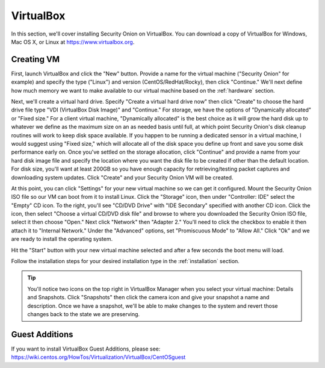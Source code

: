 .. _virtualbox:

VirtualBox
==========

In this section, we'll cover installing Security Onion on VirtualBox. You can download a copy of VirtualBox for Windows, Mac OS X, or Linux at https://www.virtualbox.org. 

Creating VM
-----------

First, launch VirtualBox and click the "New" button. Provide a name for the virtual machine ("Security Onion" for example) and specify the type ("Linux") and version (CentOS/RedHat/Rocky), then click "Continue." We'll next define how much memory we want to make available to our virtual machine based on the :ref:`hardware` section.

Next, we'll create a virtual hard drive. Specify "Create a virtual hard drive now" then click "Create" to choose the hard drive file type "VDI (VirtualBox Disk Image)" and "Continue." For storage, we have the options of "Dynamically allocated" or "Fixed size." For a client virtual machine, "Dynamically allocated" is the best choice as it will grow the hard disk up to whatever we define as the maximum size on an as needed basis until full, at which point Security Onion's disk cleanup routines will work to keep disk space available. If you happen to be running a dedicated sensor in a virtual machine, I would suggest using "Fixed size," which will allocate all of the disk space you define up front and save you some disk performance early on. Once you've settled on the storage allocation, click "Continue" and provide a name from your hard disk image file and specify the location where you want the disk file to be created if other than the default location. For disk size, you'll want at least 200GB so you have enough capacity for retrieving/testing packet captures and downloading system updates. Click "Create" and your Security Onion VM will be created.

At this point, you can click "Settings" for your new virtual machine so we can get it configured. Mount the Security Onion ISO file so our VM can boot from it to install Linux. Click the "Storage" icon, then under "Controller: IDE" select the "Empty" CD icon. To the right, you'll see "CD/DVD Drive" with "IDE Secondary" specified with another CD icon. Click the icon, then select "Choose a virtual CD/DVD disk file" and browse to where you downloaded the Security Onion ISO file, select it then choose "Open." Next click "Network" then "Adapter 2." You'll need to click the checkbox to enable it then attach it to "Internal Network." Under the "Advanced" options, set "Promiscuous Mode" to "Allow All." Click "Ok" and we are ready to install the operating system.

Hit the "Start" button with your new virtual machine selected and after a few seconds the boot menu will load. 

Follow the installation steps for your desired installation type in the :ref:`installation` section.

.. tip::

  You'll notice two icons on the top right in VirtualBox Manager when you select your virtual machine: Details and Snapshots. Click "Snapshots" then click the camera icon and give your snapshot a name and description. Once we have a snapshot, we'll be able to make changes to the system and revert those changes back to the state we are preserving.

Guest Additions
---------------
| If you want to install VirtualBox Guest Additions, please see:
| https://wiki.centos.org/HowTos/Virtualization/VirtualBox/CentOSguest
